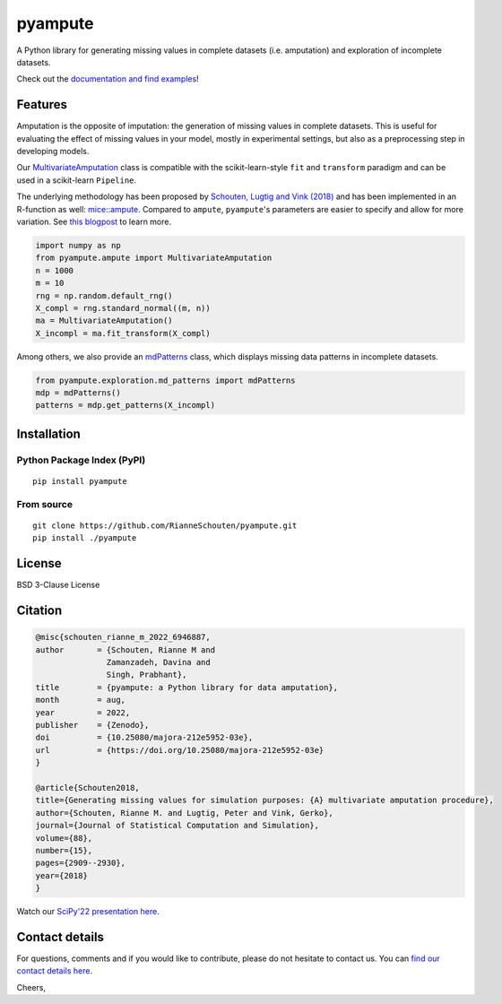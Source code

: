 pyampute
========
|made-with-python| |code-coverage|

.. |made-with-python| image:: https://img.shields.io/badge/Made%20with-Python-1f425f.svg
   :target: https://www.python.org/

.. |code-coverage| image:: https://img.shields.io/codecov/c/github/RianneSchouten/pyampute
   :target: https://app.codecov.io/gh/RianneSchouten/pyampute/

.. role:: pyth(code)
  :language: python

A Python library for generating missing values in complete datasets (i.e. amputation) and exploration of incomplete datasets. 

Check out the `documentation and find examples`_!

.. _`documentation and find examples`: https://rianneschouten.github.io/pyampute/build/html/index.html

Features
--------

Amputation is the opposite of imputation: the generation of missing values in complete datasets. This is useful for evaluating the effect of missing values in your model, mostly in experimental settings, but also as a preprocessing step in developing models.

Our `MultivariateAmputation`_ class is compatible with the scikit-learn-style ``fit`` and ``transform`` paradigm and can be used in a scikit-learn ``Pipeline``.

The underlying methodology has been proposed by `Schouten, Lugtig and Vink (2018)`_ and has been implemented in an R-function as well: `mice::ampute`_. Compared to ``ampute``, ``pyampute``'s parameters are easier to specify and allow for more variation. See `this blogpost`_ to learn more.

.. _`Schouten, Lugtig and Vink (2018)`: https://www.tandfonline.com/doi/full/10.1080/00949655.2018.1491577
.. _`mice::ampute`: https://rianneschouten.github.io/mice_ampute/vignette/ampute.html
.. _`this blogpost`: https://rianneschouten.github.io/pyampute/build/html/mapping.html
.. _`MultivariateAmputation`: https://rianneschouten.github.io/pyampute/build/html/pyampute.ampute.html

.. code-block:: python

   import numpy as np
   from pyampute.ampute import MultivariateAmputation
   n = 1000
   m = 10
   rng = np.random.default_rng()
   X_compl = rng.standard_normal((m, n))
   ma = MultivariateAmputation()
   X_incompl = ma.fit_transform(X_compl)

Among others, we also provide an `mdPatterns`_ class, which displays missing data patterns in incomplete datasets.

.. code-block:: python

   from pyampute.exploration.md_patterns import mdPatterns
   mdp = mdPatterns()
   patterns = mdp.get_patterns(X_incompl)

.. _`mdPatterns`: https://rianneschouten.github.io/pyampute/build/html/pyampute.exploration.html

Installation
------------
Python Package Index (PyPI)
***************************

::

   pip install pyampute

From source
***********

::

   git clone https://github.com/RianneSchouten/pyampute.git
   pip install ./pyampute

License
-------

BSD 3-Clause License

Citation
--------

.. code-block:: bibtex

   @misc{schouten_rianne_m_2022_6946887,
   author       = {Schouten, Rianne M and
                  Zamanzadeh, Davina and
                  Singh, Prabhant},
   title        = {pyampute: a Python library for data amputation},
   month        = aug,
   year         = 2022,
   publisher    = {Zenodo},
   doi          = {10.25080/majora-212e5952-03e},
   url          = {https://doi.org/10.25080/majora-212e5952-03e}
   }

   @article{Schouten2018,
   title={Generating missing values for simulation purposes: {A} multivariate amputation procedure},
   author={Schouten, Rianne M. and Lugtig, Peter and Vink, Gerko},
   journal={Journal of Statistical Computation and Simulation},
   volume={88},
   number={15},
   pages={2909--2930},
   year={2018}
   }

Watch our `SciPy'22 presentation here`_.

.. _`SciPy'22 presentation here`: https://www.youtube.com/watch?v=jMEzKFV-ilc&list=PLYx7XA2nY5GcBWLGTzhJ1vxGtHIcyHrRr&index=3.

Contact details
---------------

For questions, comments and if you would like to contribute, please do not hesitate to contact us. You can `find our contact details here`_.

Cheers,

.. _`find our contact details here`: https://rianneschouten.github.io/pyampute/build/html/about.html



